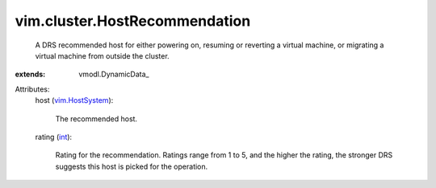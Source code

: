 
vim.cluster.HostRecommendation
==============================
  A DRS recommended host for either powering on, resuming or reverting a virtual machine, or migrating a virtual machine from outside the cluster.
:extends: vmodl.DynamicData_

Attributes:
    host (`vim.HostSystem <vim/HostSystem.rst>`_):

       The recommended host.
    rating (`int <https://docs.python.org/2/library/stdtypes.html>`_):

       Rating for the recommendation. Ratings range from 1 to 5, and the higher the rating, the stronger DRS suggests this host is picked for the operation.

